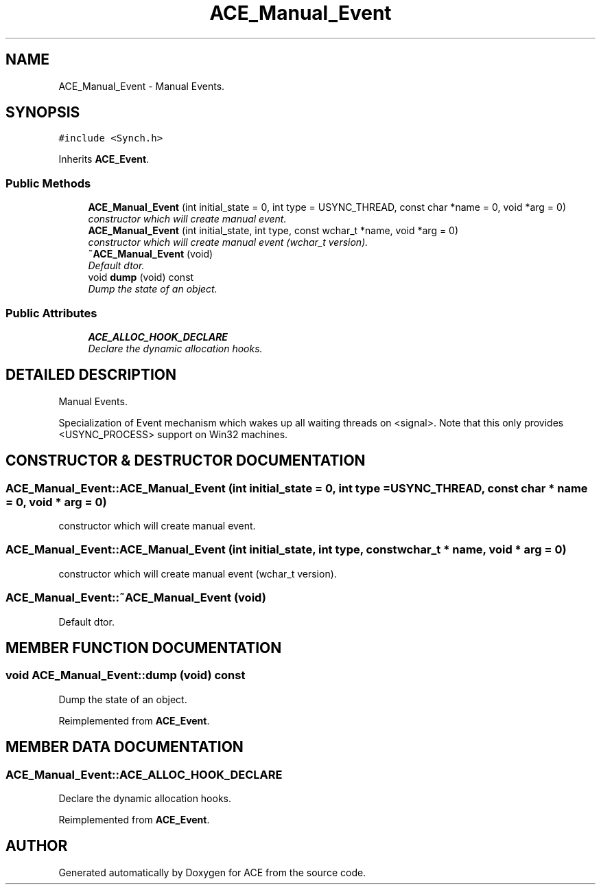 .TH ACE_Manual_Event 3 "5 Oct 2001" "ACE" \" -*- nroff -*-
.ad l
.nh
.SH NAME
ACE_Manual_Event \- Manual Events. 
.SH SYNOPSIS
.br
.PP
\fC#include <Synch.h>\fR
.PP
Inherits \fBACE_Event\fR.
.PP
.SS Public Methods

.in +1c
.ti -1c
.RI "\fBACE_Manual_Event\fR (int initial_state = 0, int type = USYNC_THREAD, const char *name = 0, void *arg = 0)"
.br
.RI "\fIconstructor which will create manual event.\fR"
.ti -1c
.RI "\fBACE_Manual_Event\fR (int initial_state, int type, const wchar_t *name, void *arg = 0)"
.br
.RI "\fIconstructor which will create manual event (wchar_t version).\fR"
.ti -1c
.RI "\fB~ACE_Manual_Event\fR (void)"
.br
.RI "\fIDefault dtor.\fR"
.ti -1c
.RI "void \fBdump\fR (void) const"
.br
.RI "\fIDump the state of an object.\fR"
.in -1c
.SS Public Attributes

.in +1c
.ti -1c
.RI "\fBACE_ALLOC_HOOK_DECLARE\fR"
.br
.RI "\fIDeclare the dynamic allocation hooks.\fR"
.in -1c
.SH DETAILED DESCRIPTION
.PP 
Manual Events.
.PP
.PP
 Specialization of Event mechanism which wakes up all waiting threads on <signal>. Note that this only provides <USYNC_PROCESS> support on Win32 machines. 
.PP
.SH CONSTRUCTOR & DESTRUCTOR DOCUMENTATION
.PP 
.SS ACE_Manual_Event::ACE_Manual_Event (int initial_state = 0, int type = USYNC_THREAD, const char * name = 0, void * arg = 0)
.PP
constructor which will create manual event.
.PP
.SS ACE_Manual_Event::ACE_Manual_Event (int initial_state, int type, const wchar_t * name, void * arg = 0)
.PP
constructor which will create manual event (wchar_t version).
.PP
.SS ACE_Manual_Event::~ACE_Manual_Event (void)
.PP
Default dtor.
.PP
.SH MEMBER FUNCTION DOCUMENTATION
.PP 
.SS void ACE_Manual_Event::dump (void) const
.PP
Dump the state of an object.
.PP
Reimplemented from \fBACE_Event\fR.
.SH MEMBER DATA DOCUMENTATION
.PP 
.SS ACE_Manual_Event::ACE_ALLOC_HOOK_DECLARE
.PP
Declare the dynamic allocation hooks.
.PP
Reimplemented from \fBACE_Event\fR.

.SH AUTHOR
.PP 
Generated automatically by Doxygen for ACE from the source code.